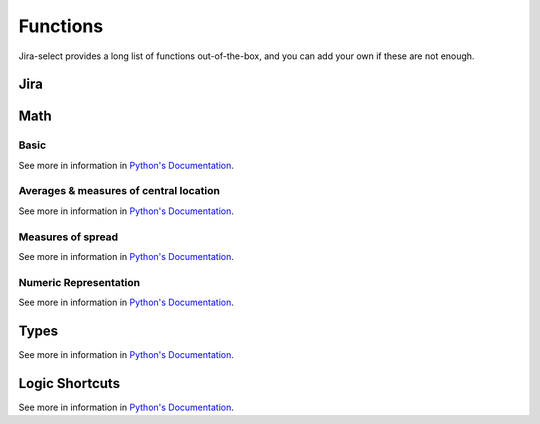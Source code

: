 Functions
=========

Jira-select provides a long list of functions out-of-the-box, and you can
add your own if these are not enough.

Jira
----

.. py:function:: sprint_name(sprint_blob: str) -> Optional[str]

   Shortcut for returning the name of a sprint via its ID.  Equivalent
   to calling ``sprint_details(sprint_blob).name``.

.. py:function:: sprint_details(sprint_blob: str) -> Optional[jira.resources.Sprint]

   Returns a Sprint object representing the passed-in sprint blob.

   Jira returns sprint information on an issue via strings looking something like::

      com.atlassian.greenhopper.service.sprint.Sprint@14b1c359[id=436,rapidViewId=153,state=CLOSED,name=MySprint,goal=Beep Boop,startDate=2020-03-09T21:53:07.264Z,endDate=2020-03-23T20:53:00.000Z,completeDate=2020-03-23T21:08:29.391Z,sequence=436

   This function will extract the sprint's ID number from the string and
   request the sprint's details from the Jira API, returning them to you
   as a ``jira.resources.Sprint`` object.

   Available properties include:

   * ``id``: Sprint ID number
   * ``self``: REST API URL
   * ``state``: Sprint state
   * ``name``: Sprint name
   * ``startDate``: Sprint starting date (as string)
   * ``endDate``: Sprint ending date (as string)
   * ``completeDate``: Sprint completion date (as string)
   * ``originBoardId``: The board to which this sprint belongs.


.. py:function:: field_by_name(row: Any, display_name: str) -> Optional[str]

   Returns value for field having the specified display name.

   .. note::

      You will almost certainly want to provide the parameter named ``_``
      as the first argument to this function.  Jira-select provides the
      raw row data under this variable name.

   In Jira, custom fields are usually named something like ``customfield_10024``
   which is, for most people, somewhat difficult to remember.  You can use
   this function to get the field value for a field by its display name instead
   of its ID.

   Example:

   .. code-block:: yaml

      select
        - field_by_name(_, "Story Points") as "Story Points"
      from: issues

Math
----

Basic
~~~~~

See more in information in `Python's Documentation <https://docs.python.org/3/library/functions.html>`_.

.. py:function:: abs(value: float) -> str

.. py:function:: max(*values: Any) -> Any

.. py:function:: min(*values: Any) -> Any

.. py:function:: pow(base: float, exponent: float, mod: Optional[int]) -> float

.. py:function:: round(value: float, ndigits: int = 0) -> float

.. py:function:: sum(*values: Any) -> Any

Averages & measures of central location
~~~~~~~~~~~~~~~~~~~~~~~~~~~~~~~~~~~~~~~

See more in information in `Python's Documentation <https://docs.python.org/3/library/statistics.html>`_.

.. py:function:: mean(*values: Any) -> Any

.. py:function:: fmean(*values: Any) -> float

   Requires Python 3.8

.. py:function:: geometric_mean(*values: Any) -> float

   Requires Python 3.8

.. py:function:: harmonic_mean(*values: Any) -> Any

.. py:function:: median(*values: Any) -> Any

.. py:function:: median_low(*values: Any) -> Any

.. py:function:: median_high(*values: Any) -> Any

.. py:function:: median_grouped(*values: Any, interval: int = 1) -> Any

.. py:function:: mode(*values: Any) -> Any

.. py:function:: multimode(*values: Any) -> List[Any]

.. py:function:: quantiles(*values: Any, n=4, method=Literal["exclusive", "inclusive"]) -> Iterable[Iterable[Any]]

Measures of spread
~~~~~~~~~~~~~~~~~~

See more in information in `Python's Documentation <https://docs.python.org/3/library/statistics.html>`_.

.. py:function:: pstdev(*values: Any, mu=Optional[float]) -> Any

.. py:function:: pvariance(*values: Any, mu=Optional[float]) -> Any

.. py:function:: stdev(*values: Any, xbar=Optional[float]) -> Any

.. py:function:: variance(*values: Any, xbar=Optional[float]) -> Any


Numeric Representation
~~~~~~~~~~~~~~~~~~~~~~

See more in information in `Python's Documentation <https://docs.python.org/3/library/functions.html>`_.

.. py:function:: bin(value: int) -> str

.. py:function:: hex(value: int) -> str

.. py:function:: oct(value: int) -> str

.. py:function:: ord(value: str) -> int

Types
-----

See more in information in `Python's Documentation <https://docs.python.org/3/library/functions.html>`_.

.. py:function:: bool(value: Any) -> bool

.. py:function:: int(value: Any) -> int

.. py:function:: set(value: Any) -> set

.. py:function:: str(value: Any) -> str

.. py:function:: tuple(value: Any) -> tuple


Logic Shortcuts
---------------

See more in information in `Python's Documentation <https://docs.python.org/3/library/functions.html>`_.

.. py:function:: all(iterable: List[Any]) -> bool

.. py:function:: any(iterable: List[Any]) -> bool

.. py:function:: len(iterable: List[Any]) -> int

   You might be tempted to use `count()` given how we share many
   patterns with SQL, but _this_ is what you actually want to use.

.. py:function:: range(stop: int) -> Iterable[int]
.. py:function:: range(start: int, stop: int) -> Iterable[int]
.. py:function:: range(start: int, stop: int, step: int) -> Iterable[int]

.. py:function:: reversed(iterable: List[Any]) -> Iterable[List[Any]]

.. py:function:: sorted(iterable: List[Any]) -> Iterable[List[Any]]
